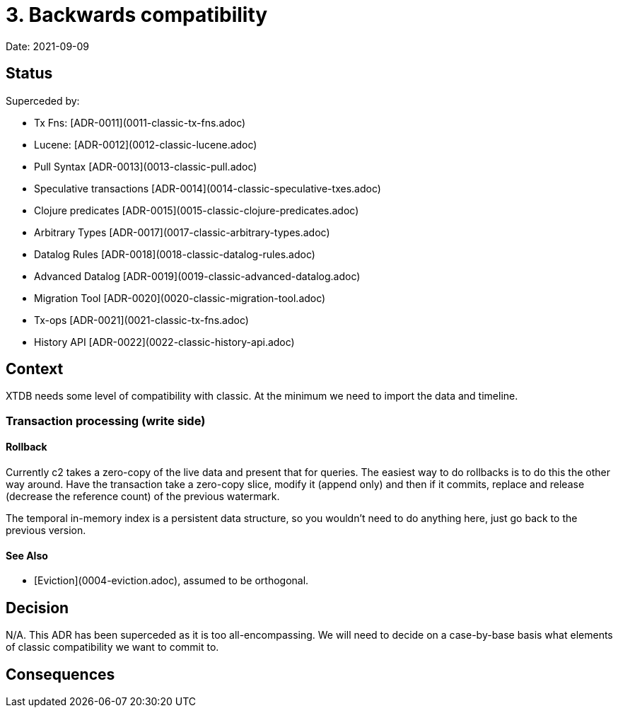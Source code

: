 # 3. Backwards compatibility

Date: 2021-09-09

## Status

Superceded by:

* Tx Fns: [ADR-0011](0011-classic-tx-fns.adoc)
* Lucene: [ADR-0012](0012-classic-lucene.adoc)
* Pull Syntax [ADR-0013](0013-classic-pull.adoc)
* Speculative transactions [ADR-0014](0014-classic-speculative-txes.adoc)
* Clojure predicates [ADR-0015](0015-classic-clojure-predicates.adoc)
* Arbitrary Types [ADR-0017](0017-classic-arbitrary-types.adoc)
* Datalog Rules [ADR-0018](0018-classic-datalog-rules.adoc)
* Advanced Datalog [ADR-0019](0019-classic-advanced-datalog.adoc)
* Migration Tool [ADR-0020](0020-classic-migration-tool.adoc)
* Tx-ops [ADR-0021](0021-classic-tx-fns.adoc)
* History API [ADR-0022](0022-classic-history-api.adoc)

## Context

XTDB needs some level of compatibility with classic. At the minimum we
need to import the data and timeline.

### Transaction processing (write side)

#### Rollback

Currently c2 takes a zero-copy of the live data and present that for
queries. The easiest way to do rollbacks is to do this the other way
around. Have the transaction take a zero-copy slice, modify it (append
only) and then if it commits, replace and release (decrease the
reference count) of the previous watermark.

The temporal in-memory index is a persistent data structure, so you
wouldn't need to do anything here, just go back to the previous
version.

#### See Also

* [Eviction](0004-eviction.adoc), assumed to be orthogonal.

## Decision

N/A. This ADR has been superceded as it is too all-encompassing. We
will need to decide on a case-by-base basis what elements of classic
compatibility we want to commit to.

## Consequences
